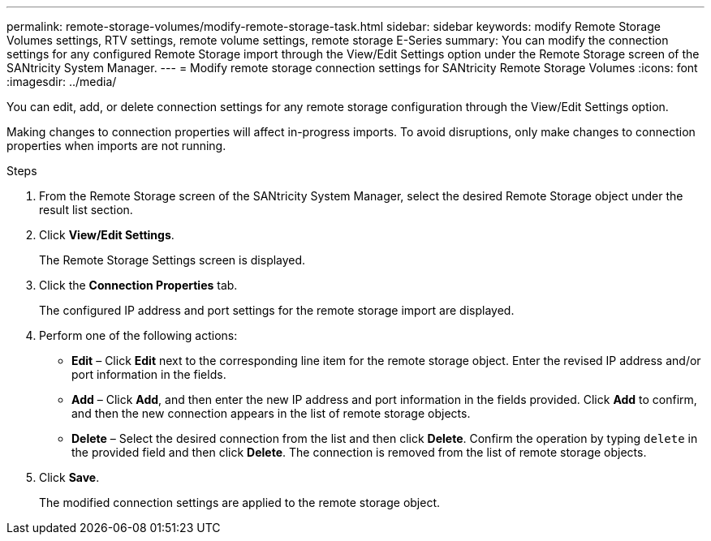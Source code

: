 ---
permalink: remote-storage-volumes/modify-remote-storage-task.html
sidebar: sidebar
keywords: modify Remote Storage Volumes settings, RTV settings, remote volume settings, remote storage E-Series
summary: You can modify the connection settings for any configured Remote Storage import through the View/Edit Settings option under the Remote Storage screen of the SANtricity System Manager.
---
= Modify remote storage connection settings for SANtricity Remote Storage Volumes
:icons: font
:imagesdir: ../media/

[.lead]
You can edit, add, or delete connection settings for any remote storage configuration through the View/Edit Settings option.

Making changes to connection properties will affect in-progress imports. To avoid disruptions, only make changes to connection properties when imports are not running.

.Steps

. From the Remote Storage screen of the SANtricity System Manager, select the desired Remote Storage object under the result list section.
. Click *View/Edit Settings*.
+
The Remote Storage Settings screen is displayed.

. Click the *Connection Properties* tab.
+
The configured IP address and port settings for the remote storage import are displayed.

. Perform one of the following actions:
+
* *Edit* – Click *Edit* next to the corresponding line item for the remote storage object. Enter the revised IP address and/or port information in the fields.
* *Add* – Click *Add*, and then enter the new IP address and port information in the fields provided. Click *Add* to confirm, and then the new connection appears in the list of remote storage objects.
* *Delete* – Select the desired connection from the list and then click *Delete*. Confirm the operation by typing `delete` in the provided field and then click *Delete*. The connection is removed from the list of remote storage objects.

. Click *Save*.
+
The modified connection settings are applied to the remote storage object.

